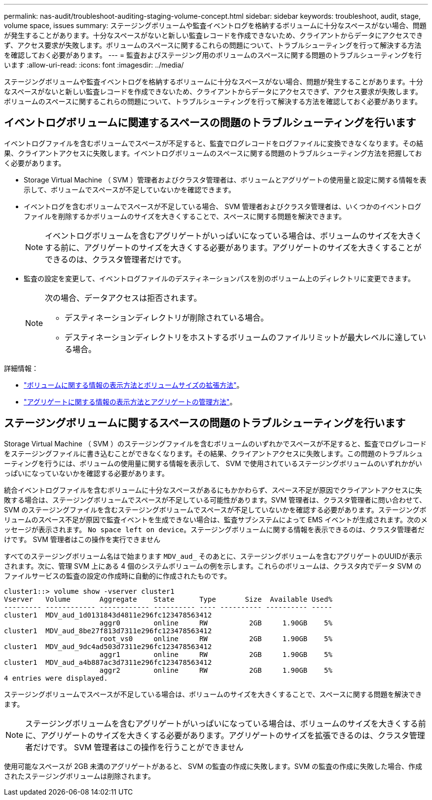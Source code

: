 ---
permalink: nas-audit/troubleshoot-auditing-staging-volume-concept.html 
sidebar: sidebar 
keywords: troubleshoot, audit, stage, volume space, issues 
summary: ステージングボリュームや監査イベントログを格納するボリュームに十分なスペースがない場合、問題が発生することがあります。十分なスペースがないと新しい監査レコードを作成できないため、クライアントからデータにアクセスできず、アクセス要求が失敗します。ボリュームのスペースに関するこれらの問題について、トラブルシューティングを行って解決する方法を確認しておく必要があります。 
---
= 監査およびステージング用のボリュームのスペースに関する問題のトラブルシューティングを行います
:allow-uri-read: 
:icons: font
:imagesdir: ../media/


[role="lead"]
ステージングボリュームや監査イベントログを格納するボリュームに十分なスペースがない場合、問題が発生することがあります。十分なスペースがないと新しい監査レコードを作成できないため、クライアントからデータにアクセスできず、アクセス要求が失敗します。ボリュームのスペースに関するこれらの問題について、トラブルシューティングを行って解決する方法を確認しておく必要があります。



== イベントログボリュームに関連するスペースの問題のトラブルシューティングを行います

イベントログファイルを含むボリュームでスペースが不足すると、監査でログレコードをログファイルに変換できなくなります。その結果、クライアントアクセスに失敗します。イベントログボリュームのスペースに関する問題のトラブルシューティング方法を把握しておく必要があります。

* Storage Virtual Machine （ SVM ）管理者およびクラスタ管理者は、ボリュームとアグリゲートの使用量と設定に関する情報を表示して、ボリュームでスペースが不足していないかを確認できます。
* イベントログを含むボリュームでスペースが不足している場合、 SVM 管理者およびクラスタ管理者は、いくつかのイベントログファイルを削除するかボリュームのサイズを大きくすることで、スペースに関する問題を解決できます。
+
[NOTE]
====
イベントログボリュームを含むアグリゲートがいっぱいになっている場合は、ボリュームのサイズを大きくする前に、アグリゲートのサイズを大きくする必要があります。アグリゲートのサイズを大きくすることができるのは、クラスタ管理者だけです。

====
* 監査の設定を変更して、イベントログファイルのデスティネーションパスを別のボリューム上のディレクトリに変更できます。
+
[NOTE]
====
次の場合、データアクセスは拒否されます。

** デスティネーションディレクトリが削除されている場合。
** デスティネーションディレクトリをホストするボリュームのファイルリミットが最大レベルに達している場合。


====


詳細情報：

* link:../volumes/index.html["ボリュームに関する情報の表示方法とボリュームサイズの拡張方法"]。
* link:../disks-aggregates/index.html["アグリゲートに関する情報の表示方法とアグリゲートの管理方法"]。




== ステージングボリュームに関するスペースの問題のトラブルシューティングを行います

Storage Virtual Machine （ SVM ）のステージングファイルを含むボリュームのいずれかでスペースが不足すると、監査でログレコードをステージングファイルに書き込むことができなくなります。その結果、クライアントアクセスに失敗します。この問題のトラブルシューティングを行うには、ボリュームの使用量に関する情報を表示して、 SVM で使用されているステージングボリュームのいずれかがいっぱいになっていないかを確認する必要があります。

統合イベントログファイルを含むボリュームに十分なスペースがあるにもかかわらず、スペース不足が原因でクライアントアクセスに失敗する場合は、ステージングボリュームでスペースが不足している可能性があります。SVM 管理者は、クラスタ管理者に問い合わせて、 SVM のステージングファイルを含むステージングボリュームでスペースが不足していないかを確認する必要があります。ステージングボリュームのスペース不足が原因で監査イベントを生成できない場合は、監査サブシステムによって EMS イベントが生成されます。次のメッセージが表示されます。 `No space left on device`。ステージングボリュームに関する情報を表示できるのは、クラスタ管理者だけです。 SVM 管理者はこの操作を実行できません

すべてのステージングボリューム名はで始まります `MDV_aud_` そのあとに、ステージングボリュームを含むアグリゲートのUUIDが表示されます。次に、管理 SVM 上にある 4 個のシステムボリュームの例を示します。これらのボリュームは、クラスタ内でデータ SVM のファイルサービスの監査の設定の作成時に自動的に作成されたものです。

[listing]
----
cluster1::> volume show -vserver cluster1
Vserver   Volume       Aggregate    State      Type       Size  Available Used%
--------- ------------ ------------ ---------- ---- ---------- ---------- -----
cluster1  MDV_aud_1d0131843d4811e296fc123478563412
                       aggr0        online     RW          2GB     1.90GB    5%
cluster1  MDV_aud_8be27f813d7311e296fc123478563412
                       root_vs0     online     RW          2GB     1.90GB    5%
cluster1  MDV_aud_9dc4ad503d7311e296fc123478563412
                       aggr1        online     RW          2GB     1.90GB    5%
cluster1  MDV_aud_a4b887ac3d7311e296fc123478563412
                       aggr2        online     RW          2GB     1.90GB    5%
4 entries were displayed.
----
ステージングボリュームでスペースが不足している場合は、ボリュームのサイズを大きくすることで、スペースに関する問題を解決できます。

[NOTE]
====
ステージングボリュームを含むアグリゲートがいっぱいになっている場合は、ボリュームのサイズを大きくする前に、アグリゲートのサイズを大きくする必要があります。アグリゲートのサイズを拡張できるのは、クラスタ管理者だけです。 SVM 管理者はこの操作を行うことができません

====
使用可能なスペースが 2GB 未満のアグリゲートがあると、 SVM の監査の作成に失敗します。SVM の監査の作成に失敗した場合、作成されたステージングボリュームは削除されます。
